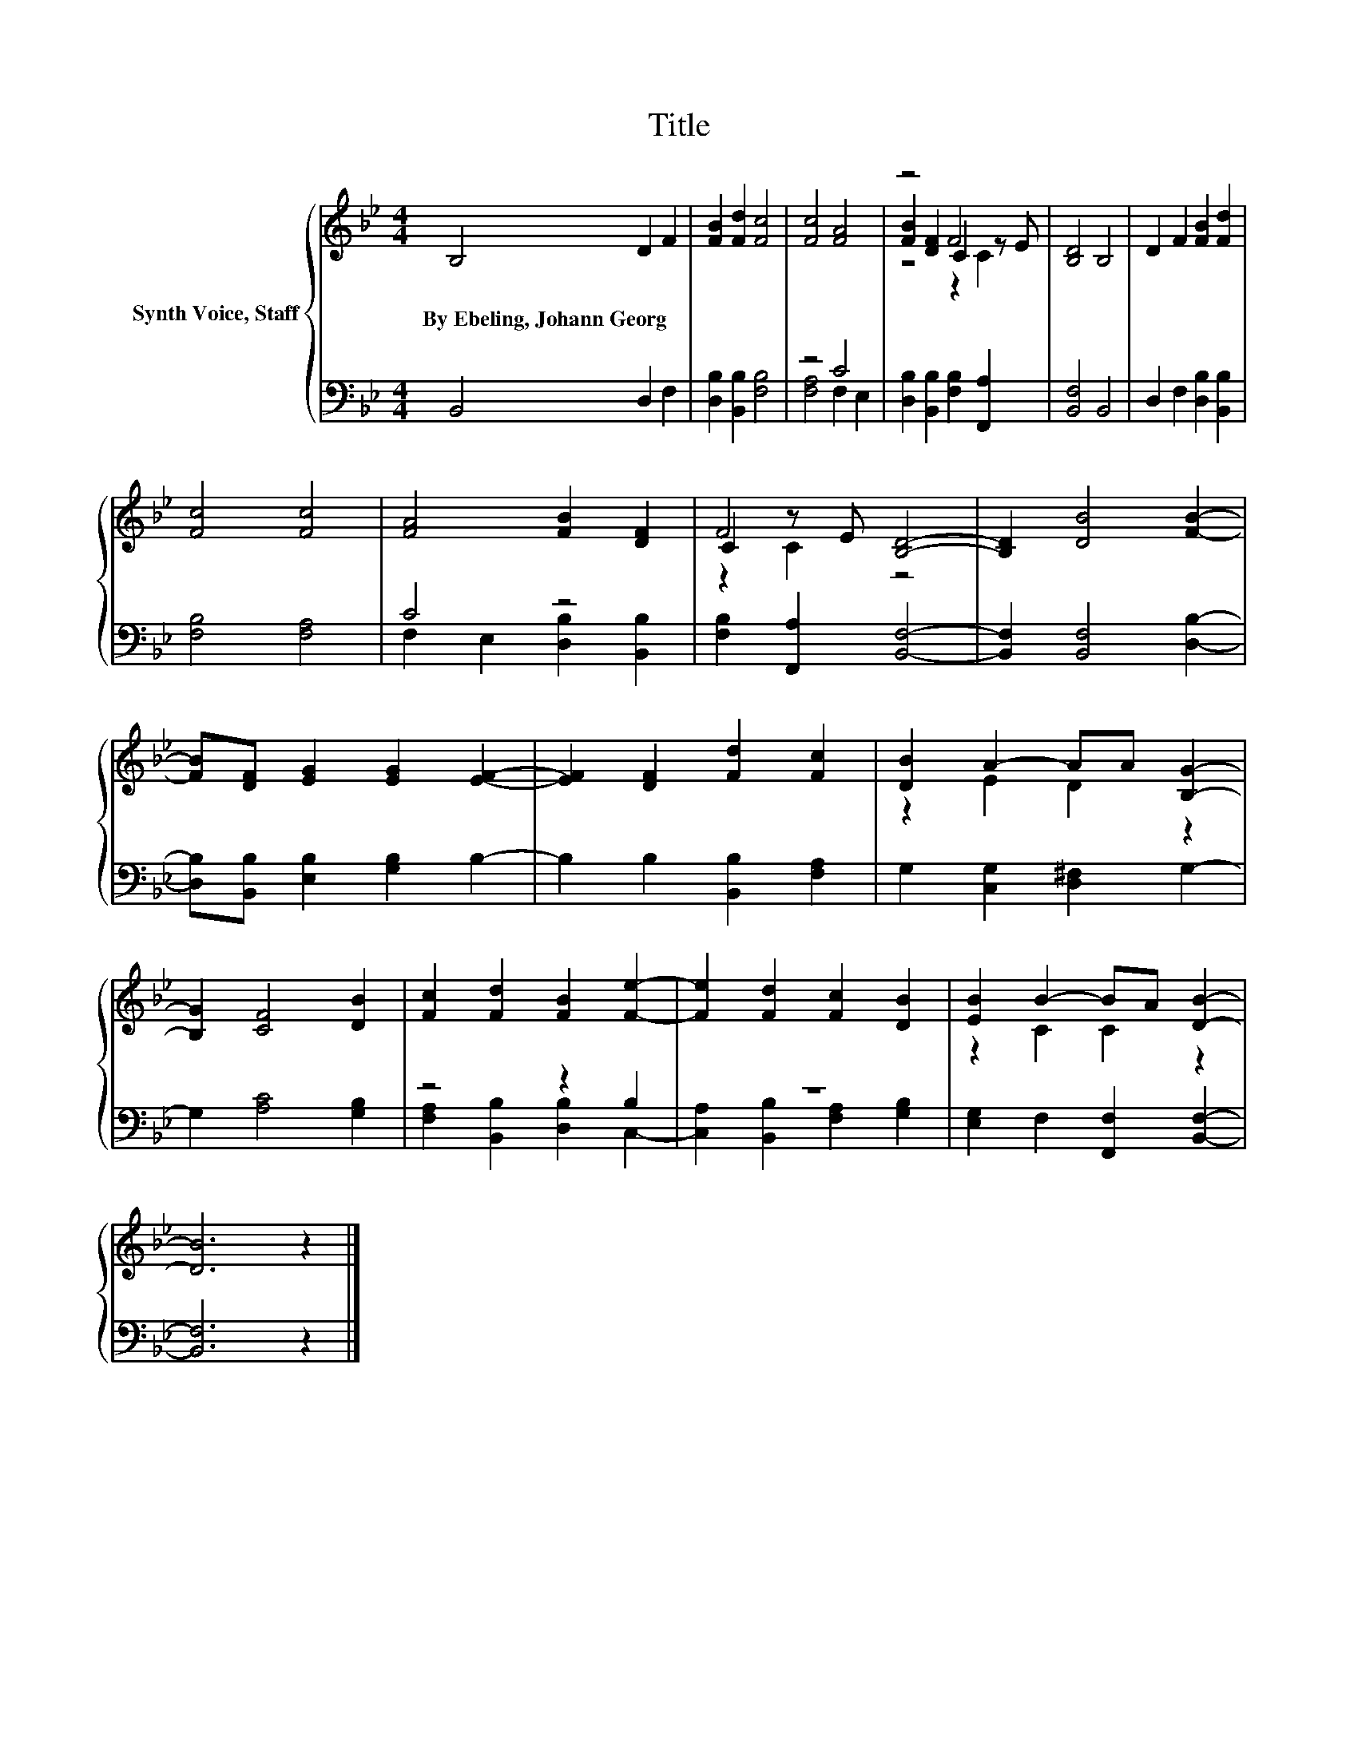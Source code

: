 X:1
T:Title
%%score { ( 1 4 5 ) | ( 2 3 ) }
L:1/8
M:4/4
K:Bb
V:1 treble nm="Synth Voice, Staff"
V:4 treble 
V:5 treble 
V:2 bass 
V:3 bass 
V:1
 B,4 D2 F2 | [FB]2 [Fd]2 [Fc]4 | [Fc]4 [FA]4 | z4 F4 | [B,D]4 B,4 | D2 F2 [FB]2 [Fd]2 | %6
w: By~Ebeling,~Johann~Georg * *||||||
 [Fc]4 [Fc]4 | [FA]4 [FB]2 [DF]2 | C2 z E [B,D]4- | [B,D]2 [DB]4 [FB]2- | %10
w: ||||
 [FB][DF] [EG]2 [EG]2 [EF]2- | [EF]2 [DF]2 [Fd]2 [Fc]2 | [DB]2 A2- AA [B,G]2- | %13
w: |||
 [B,G]2 [CF]4 [DB]2 | [Fc]2 [Fd]2 [FB]2 [Fe]2- | [Fe]2 [Fd]2 [Fc]2 [DB]2 | [EB]2 B2- BA [DB]2- | %17
w: ||||
 [DB]6 z2 |] %18
w: |
V:2
 B,,4 D,2 F,2 | [D,B,]2 [B,,B,]2 [F,B,]4 | z4 C4 | [D,B,]2 [B,,B,]2 [F,B,]2 [F,,A,]2 | %4
 [B,,F,]4 B,,4 | D,2 F,2 [D,B,]2 [B,,B,]2 | [F,B,]4 [F,A,]4 | C4 z4 | [F,B,]2 [F,,A,]2 [B,,F,]4- | %9
 [B,,F,]2 [B,,F,]4 [D,B,]2- | [D,B,][B,,B,] [E,B,]2 [G,B,]2 B,2- | B,2 B,2 [B,,B,]2 [F,A,]2 | %12
 G,2 [C,G,]2 [D,^F,]2 G,2- | G,2 [A,C]4 [G,B,]2 | z4 z2 B,2 | z8 | [E,G,]2 F,2 [F,,F,]2 [B,,F,]2- | %17
 [B,,F,]6 z2 |] %18
V:3
 x8 | x8 | [F,A,]4 F,2 E,2 | x8 | x8 | x8 | x8 | F,2 E,2 [D,B,]2 [B,,B,]2 | x8 | x8 | x8 | x8 | %12
 x8 | x8 | [F,A,]2 [B,,B,]2 [D,B,]2 C,2- | [C,A,]2 [B,,B,]2 [F,A,]2 [G,B,]2 | x8 | x8 |] %18
V:4
 x8 | x8 | x8 | [FB]2 [DF]2 C2 z E | x8 | x8 | x8 | x8 | F4 z4 | x8 | x8 | x8 | z2 E2 D2 z2 | x8 | %14
 x8 | x8 | z2 C2 C2 z2 | x8 |] %18
V:5
 x8 | x8 | x8 | z4 z2 C2 | x8 | x8 | x8 | x8 | z2 C2 z4 | x8 | x8 | x8 | x8 | x8 | x8 | x8 | x8 | %17
 x8 |] %18

